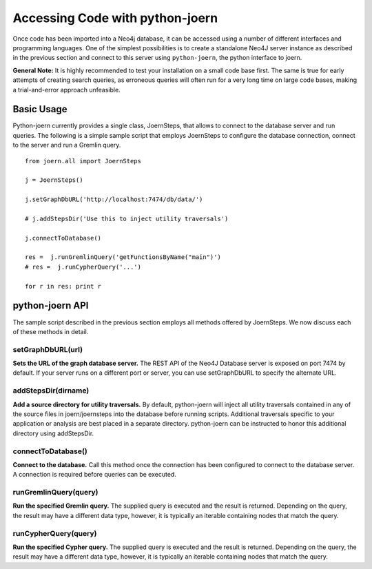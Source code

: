 Accessing Code with python-joern
=================================

Once code has been imported into a Neo4j database, it can be accessed
using a number of different interfaces and programming languages. One
of the simplest possibilities is to create a standalone Neo4J server
instance as described in the previous section and connect to this
server using ``python-joern``, the python interface to joern.

**General Note:** It is highly recommended to test your installation on a
small code base first. The same is true for early attempts of creating
search queries, as erroneous queries will often run for a very long
time on large code bases, making a trial-and-error approach
unfeasible.

Basic Usage
-----------

Python-joern currently provides a single class, JoernSteps, that
allows to connect to the database server and run queries. The
following is a simple sample script that employs JoernSteps to
configure the database connection, connect to the server and run a
Gremlin query.

::

	from joern.all import JoernSteps

	j = JoernSteps()

	j.setGraphDbURL('http://localhost:7474/db/data/')

	# j.addStepsDir('Use this to inject utility traversals')

	j.connectToDatabase()

	res =  j.runGremlinQuery('getFunctionsByName("main")')
	# res =  j.runCypherQuery('...')

	for r in res: print r


python-joern API
----------------

The sample script described in the previous section employs all
methods offered by JoernSteps. We now discuss each of these methods in
detail.

setGraphDbURL(url)
"""""""""""""""""""

**Sets the URL of the graph database server.** The REST API of the
Neo4J Database server is exposed on port 7474 by default. If your
server runs on a different port or server, you can use setGraphDbURL
to specify the alternate URL.

addStepsDir(dirname)
""""""""""""""""""""

**Add a source directory for utility traversals.** By default,
python-joern will inject all utility traversals contained in any of
the source files in joern/joernsteps into the database before running
scripts. Additional traversals specific to your application or
analysis are best placed in a separate directory. python-joern can be
instructed to honor this additional directory using addStepsDir.

connectToDatabase()
"""""""""""""""""""

**Connect to the database.** Call this method once the connection has
been configured to connect to the database server. A connection is
required before queries can be executed.

runGremlinQuery(query)
""""""""""""""""""""""

**Run the specified Gremlin query.** The supplied query is executed
and the result is returned. Depending on the query, the result may
have a different data type, however, it is typically an iterable
containing nodes that match the query.


runCypherQuery(query)
"""""""""""""""""""""

**Run the specified Cypher query.** The supplied query is executed
and the result is returned. Depending on the query, the result may
have a different data type, however, it is typically an iterable
containing nodes that match the query.


